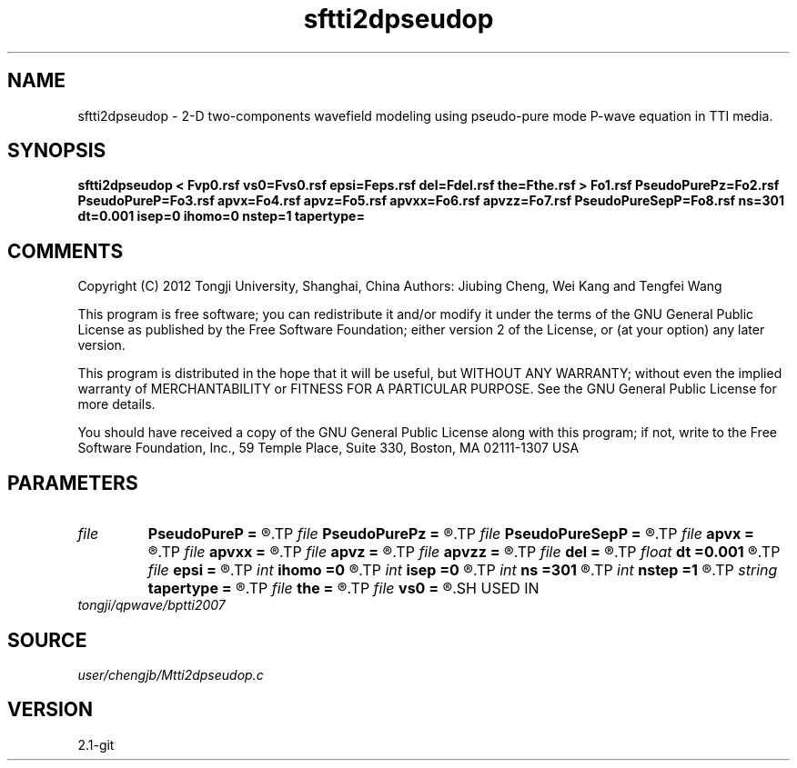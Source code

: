 .TH sftti2dpseudop 1  "APRIL 2019" Madagascar "Madagascar Manuals"
.SH NAME
sftti2dpseudop \- 2-D two-components wavefield modeling using pseudo-pure mode P-wave equation in TTI media.
.SH SYNOPSIS
.B sftti2dpseudop < Fvp0.rsf vs0=Fvs0.rsf epsi=Feps.rsf del=Fdel.rsf the=Fthe.rsf > Fo1.rsf PseudoPurePz=Fo2.rsf PseudoPureP=Fo3.rsf apvx=Fo4.rsf apvz=Fo5.rsf apvxx=Fo6.rsf apvzz=Fo7.rsf PseudoPureSepP=Fo8.rsf ns=301 dt=0.001 isep=0 ihomo=0 nstep=1 tapertype=
.SH COMMENTS

Copyright (C) 2012 Tongji University, Shanghai, China 
Authors: Jiubing Cheng, Wei Kang and Tengfei Wang

This program is free software; you can redistribute it and/or modify
it under the terms of the GNU General Public License as published by
the Free Software Foundation; either version 2 of the License, or
(at your option) any later version.

This program is distributed in the hope that it will be useful,
but WITHOUT ANY WARRANTY; without even the implied warranty of
MERCHANTABILITY or FITNESS FOR A PARTICULAR PURPOSE.  See the
GNU General Public License for more details.

You should have received a copy of the GNU General Public License
along with this program; if not, write to the Free Software
Foundation, Inc., 59 Temple Place, Suite 330, Boston, MA  02111-1307  USA

.SH PARAMETERS
.PD 0
.TP
.I file   
.B PseudoPureP
.B =
.R  	auxiliary output file name
.TP
.I file   
.B PseudoPurePz
.B =
.R  	auxiliary output file name
.TP
.I file   
.B PseudoPureSepP
.B =
.R  	auxiliary output file name
.TP
.I file   
.B apvx
.B =
.R  	auxiliary output file name
.TP
.I file   
.B apvxx
.B =
.R  	auxiliary output file name
.TP
.I file   
.B apvz
.B =
.R  	auxiliary output file name
.TP
.I file   
.B apvzz
.B =
.R  	auxiliary output file name
.TP
.I file   
.B del
.B =
.R  	auxiliary input file name
.TP
.I float  
.B dt
.B =0.001
.R  
.TP
.I file   
.B epsi
.B =
.R  	auxiliary input file name
.TP
.I int    
.B ihomo
.B =0
.R  	if ihomo=1, homogeneous medium
.TP
.I int    
.B isep
.B =0
.R  	if isep=1, separate wave-modes
.TP
.I int    
.B ns
.B =301
.R  
.TP
.I int    
.B nstep
.B =1
.R  	grid step to calculate operators: 1<=nstep<=5
.TP
.I string 
.B tapertype
.B =
.R  	taper type
.TP
.I file   
.B the
.B =
.R  	auxiliary input file name
.TP
.I file   
.B vs0
.B =
.R  	auxiliary input file name
.SH USED IN
.TP
.I tongji/qpwave/bptti2007
.SH SOURCE
.I user/chengjb/Mtti2dpseudop.c
.SH VERSION
2.1-git
